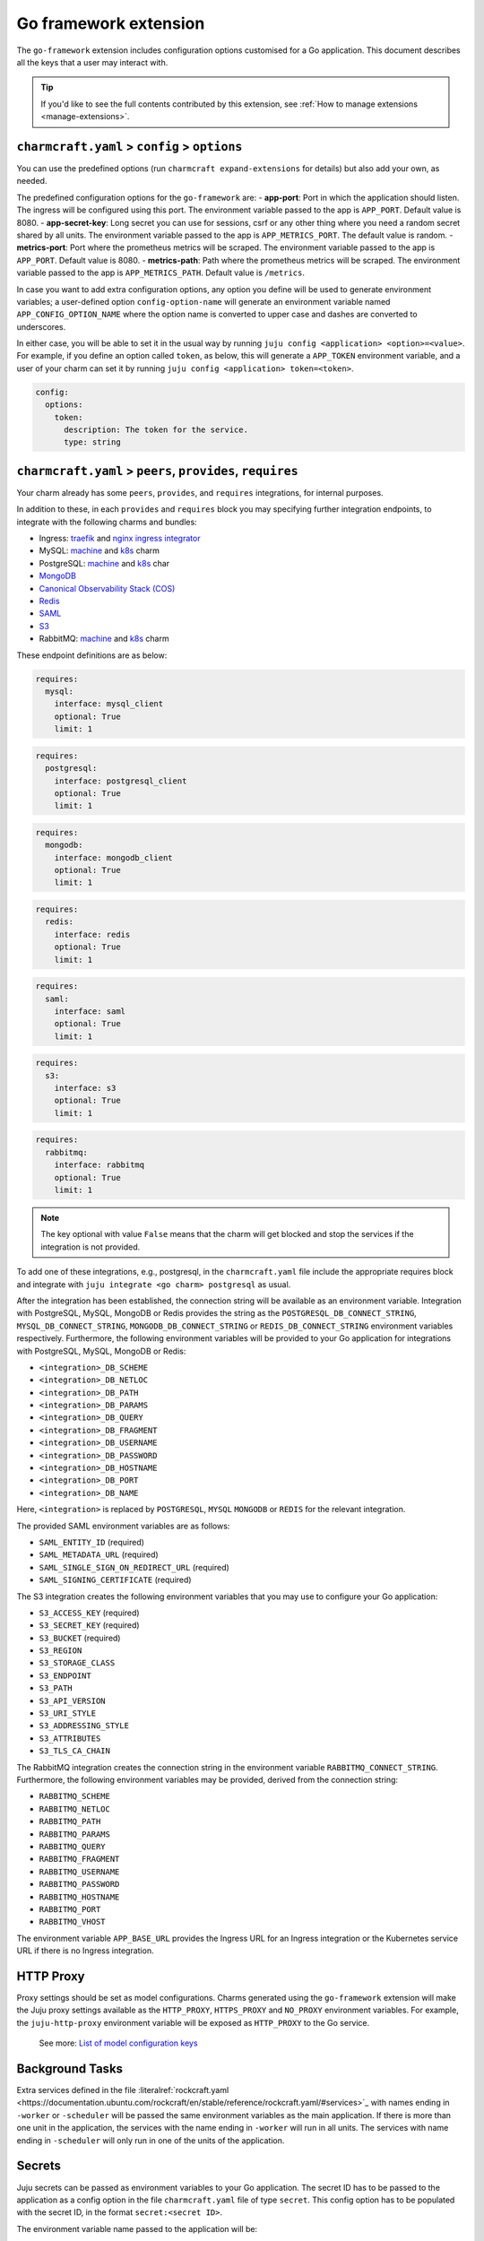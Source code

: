 .. _go-framework-extension:


Go framework extension
======================

The ``go-framework`` extension includes configuration options customised
for a Go application. This document describes all the keys that a user
may interact with.

.. tip::

    If you'd like to see the full contents contributed by this extension,
    see :ref:`How to manage extensions <manage-extensions>`.


``charmcraft.yaml`` > ``config`` > ``options``
----------------------------------------------

You can use the predefined options (run ``charmcraft expand-extensions``
for details) but also add your own, as needed.

The predefined configuration options for the ``go-framework`` are: -
**app-port**: Port in which the application should listen. The ingress
will be configured using this port. The environment variable passed to
the app is ``APP_PORT``. Default value is 8080. - **app-secret-key**:
Long secret you can use for sessions, csrf or any other thing where you
need a random secret shared by all units. The environment variable
passed to the app is ``APP_METRICS_PORT``. The default value is random.
- **metrics-port**: Port where the prometheus metrics will be scraped.
The environment variable passed to the app is ``APP_PORT``. Default
value is 8080. - **metrics-path**: Path where the prometheus metrics
will be scraped. The environment variable passed to the app is
``APP_METRICS_PATH``. Default value is ``/metrics``.

In case you want to add extra configuration options, any option you
define will be used to generate environment variables; a user-defined
option ``config-option-name`` will generate an environment variable
named ``APP_CONFIG_OPTION_NAME`` where the option name is converted to
upper case and dashes are converted to underscores.

In either case, you will be able to set it in the usual way by running
``juju config <application> <option>=<value>``. For example, if you
define an option called ``token``, as below, this will generate a
``APP_TOKEN`` environment variable, and a user of your charm can set it
by running ``juju config <application> token=<token>``.

.. code-block:: yaml

    config:
      options:
        token:
          description: The token for the service.
          type: string


``charmcraft.yaml`` > ``peers``, ``provides``, ``requires``
-----------------------------------------------------------

Your charm already has some ``peers``, ``provides``, and ``requires``
integrations, for internal purposes.

.. dropdown:: Expand to view pre-loaded integrations

    .. code:: yaml

        peers:
          secret-storage:
            interface: secret-storage
        provides:
          metrics-endpoint:
            interface: prometheus_scrape
          grafana-dashboard:
            interface: grafana_dashboard
        requires:
          logging:
            interface: loki_push_api
          ingress:
            interface: ingress
            limit: 1


In addition to these, in each ``provides`` and ``requires`` block you
may specifying further integration endpoints, to integrate with the
following charms and bundles:

- Ingress: `traefik <https://charmhub.io/traefik-k8s>`__ and `nginx
  ingress integrator <https://charmhub.io/nginx-ingress-integrator>`__
- MySQL: `machine <https://charmhub.io/mysql>`__ and
  `k8s <https://charmhub.io/mysql-k8s>`__ charm
- PostgreSQL: `machine <https://charmhub.io/postgresql>`__ and
  `k8s <https://charmhub.io/postgresql-k8s>`__ char
- `MongoDB <https://charmhub.io/mongodb>`__
- `Canonical Observability Stack
  (COS) <https://charmhub.io/cos-lite>`__
- `Redis <https://charmhub.io/redis-k8s>`__
- `SAML <https://charmhub.io/saml-integrator>`__
- `S3 <https://charmhub.io/s3-integrator>`__
- RabbitMQ: `machine <https://charmhub.io/rabbitmq-server>`__ and
  `k8s <https://charmhub.io/rabbitmq-k8s>`__ charm

These endpoint definitions are as below:

.. code-block:: yaml

    requires:
      mysql:
        interface: mysql_client
        optional: True
        limit: 1

.. code-block:: yaml

    requires:
      postgresql:
        interface: postgresql_client
        optional: True
        limit: 1

.. code-block:: yaml

    requires:
      mongodb:
        interface: mongodb_client
        optional: True
        limit: 1

.. code-block:: yaml

    requires:
      redis:
        interface: redis
        optional: True
        limit: 1

.. code-block:: yaml

    requires:
      saml:
        interface: saml
        optional: True
        limit: 1

.. code-block:: yaml

    requires:
      s3:
        interface: s3
        optional: True
        limit: 1

.. code-block:: yaml

    requires:
      rabbitmq:
        interface: rabbitmq
        optional: True
        limit: 1

.. note::

    The key optional with value ``False`` means that the charm will
    get blocked and stop the services if the integration is not provided.

To add one of these integrations, e.g., postgresql, in the
``charmcraft.yaml`` file include the appropriate requires block and
integrate with ``juju integrate <go charm> postgresql`` as usual.

After the integration has been established, the connection string will
be available as an environment variable. Integration with PostgreSQL,
MySQL, MongoDB or Redis provides the string as the
``POSTGRESQL_DB_CONNECT_STRING``, ``MYSQL_DB_CONNECT_STRING``,
``MONGODB_DB_CONNECT_STRING`` or ``REDIS_DB_CONNECT_STRING`` environment
variables respectively. Furthermore, the following environment variables
will be provided to your Go application for integrations with
PostgreSQL, MySQL, MongoDB or Redis:

- ``<integration>_DB_SCHEME``
- ``<integration>_DB_NETLOC``
- ``<integration>_DB_PATH``
- ``<integration>_DB_PARAMS``
- ``<integration>_DB_QUERY``
- ``<integration>_DB_FRAGMENT``
- ``<integration>_DB_USERNAME``
- ``<integration>_DB_PASSWORD``
- ``<integration>_DB_HOSTNAME``
- ``<integration>_DB_PORT``
- ``<integration>_DB_NAME``

Here, ``<integration>`` is replaced by ``POSTGRESQL``, ``MYSQL``
``MONGODB`` or ``REDIS`` for the relevant integration.

The provided SAML environment variables are as follows:

- ``SAML_ENTITY_ID`` (required)
- ``SAML_METADATA_URL`` (required)
- ``SAML_SINGLE_SIGN_ON_REDIRECT_URL`` (required)
- ``SAML_SIGNING_CERTIFICATE`` (required)

The S3 integration creates the following environment variables that you
may use to configure your Go application:

- ``S3_ACCESS_KEY`` (required)
- ``S3_SECRET_KEY`` (required)
- ``S3_BUCKET`` (required)
- ``S3_REGION``
- ``S3_STORAGE_CLASS``
- ``S3_ENDPOINT``
- ``S3_PATH``
- ``S3_API_VERSION``
- ``S3_URI_STYLE``
- ``S3_ADDRESSING_STYLE``
- ``S3_ATTRIBUTES``
- ``S3_TLS_CA_CHAIN``

The RabbitMQ integration creates the connection string in the
environment variable ``RABBITMQ_CONNECT_STRING``. Furthermore, the
following environment variables may be provided, derived from the
connection string:

- ``RABBITMQ_SCHEME``
- ``RABBITMQ_NETLOC``
- ``RABBITMQ_PATH``
- ``RABBITMQ_PARAMS``
- ``RABBITMQ_QUERY``
- ``RABBITMQ_FRAGMENT``
- ``RABBITMQ_USERNAME``
- ``RABBITMQ_PASSWORD``
- ``RABBITMQ_HOSTNAME``
- ``RABBITMQ_PORT``
- ``RABBITMQ_VHOST``

The environment variable ``APP_BASE_URL`` provides the Ingress URL for
an Ingress integration or the Kubernetes service URL if there is no
Ingress integration.


HTTP Proxy
----------

Proxy settings should be set as model configurations. Charms generated
using the ``go-framework`` extension will make the Juju proxy settings
available as the ``HTTP_PROXY``, ``HTTPS_PROXY`` and ``NO_PROXY``
environment variables. For example, the ``juju-http-proxy`` environment
variable will be exposed as ``HTTP_PROXY`` to the Go service.

    See more: `List of model configuration
    keys <https://juju.is/docs/juju/list-of-model-configuration-keys>`_


Background Tasks
----------------

Extra services defined in the file
:literalref:`rockcraft.yaml <https://documentation.ubuntu.com/rockcraft/en/stable/reference/rockcraft.yaml/#services>`_
with names ending in ``-worker`` or ``-scheduler`` will be passed the
same environment variables as the main application. If there is more
than one unit in the application, the services with the name ending in
``-worker`` will run in all units. The services with name ending in
``-scheduler`` will only run in one of the units of the application.


Secrets
-------

Juju secrets can be passed as environment variables to your Go
application. The secret ID has to be passed to the application as a
config option in the file ``charmcraft.yaml`` file of type ``secret``.
This config option has to be populated with the secret ID, in the format
``secret:<secret ID>``.

The environment variable name passed to the application will be:

.. code-block:: bash

    APP_<config option name>_<key inside the secret>

The ``<config option name>`` and ``<key inside the secret>`` keywords in
the environment variable name will have the hyphens replaced by
underscores and all the letters capitalised.

   See more: `Secret <https://juju.is/docs/juju/secret>`_
